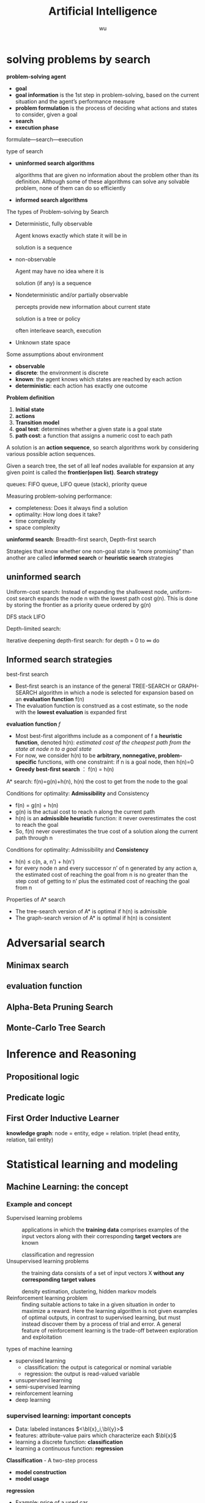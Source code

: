 
#+TITLE: Artificial Intelligence
#+EMAIL: gouziwu@gmail.com
#+AUTHOR: wu
#+EXPORT_FILE_NAME: ../latex/ArtificialIntelligence/ArtificialIntelligence.tex
#+LATEX_HEADER: \graphicspath{{../../images/ArtificialIntelligence/}}
#+LATEX_HEADER: \input{preamble.tex}
#+OPTIONS:
* COMMENT scope [85%]
  - [X] uninformed search and informed search
  - [X] adversarial search: minimax, evaluation functions, alpha-beta search,
    stochasitc search
  - [-] Basic concept for Statistical Learning and modeling
    - [X] Probability Theory
    - [ ] Model selection
    - [X] The curse of Dimensionality
    - [X] Decision Theory
    - [X] Information Theory
    - [X] Probability Distribution
  - [X] Supervised Learning
    - [X] Linear model for regression
    - [X] Linear basis function models
    - [X] Linear model for classification
    - [X] Adaboosting
  - [X] Unsupervised Learning
    - [X] K-means Clustering
    - [X] GMM & EM algorithm
    - [X] Principal Component Analysis
  - [X] Deep Learning
    - [X] Stochastic Gradient Descent
    - [X] Backpropagation
    - [X] Feedforward Neural Network
    - [X] Convolutional Neural Networks
    - [X] Deep learning in CV (localization)
    - [X] Recurrent Neural Network (LSTM, GRU)
  - [X] Reinforcement learning
    - [X] Reinforcement learning
    - [X] Markov Decision Process
    - [X] Value-based Optimization; Q-learning
* COMMENT Basic concepts for filling in blanks or single choice [100%]
  - [X] Uninformed search (blind search)
    - [X] Problem definition, initial state, actions, transition model, goal
      test, path cost, step cost, frontier (open list), loopy path, explored set
      (closed set), tree-search, graph-search, queue, completeness, optimality,
      time complexity, space complexity 
    - [X] Breadth-first search (BFS)
    - [X] Depth-first search (DFS)
    - [X] Uniform-cost search (UCS), Depth-limited search (DLS), iterative
      deepening search (IDS) 
  - [X] informed (heuristic) search
    - [X] Heuristic function h(n), evaluation function f(n), path cost g(n)
    - [X] Best-first search: use f(n) instead of g(n)
    - [X] Greedy best-first search: f(n) = h(n)
    - [X] A* search: f(n) = g(n) + h(n), it is identical to Uniform-Cott-Search
      except that A* uses g+h instead of g
    - [X] Conditions for A* optimality: Admissibility and Consistency
      
      *Noteeeeeeeeee*
  - [X] Adversarial search
    - [X] Minimax search: min node, max node, utility
    - [X] Alpha-Beta Pruning Search: alpha value, beta value, pruning
      
      *STARRRRRRRRRRRRRRRRR*
  - [X] Uninformed search vs. informed search
  - [X] common concepts
    - [X] train set, test set, validation set, S-fold cross-validation
    - [X] model selection, model comparison
    - [X] over-fitting, under-fitting, SSE error, RMS error, how to control over-fitting,
    - [X] penalty term, regularization, shrinkage methods, curse of dimensionality,
  - [X] probability theory
    - [X] marginal, joint distribution, conditional probability, PDF, CDF, expectation, variance,
      covariance and their properties
    - [X] i.i.d, MLE- Maximum Likelihood Estimation, MAPMaximum posterior, log
      likelihood, Gaussian distribution, Mahalanobis distance, 
    - [X] independent parameters, conjugate prior, kernel density estimator, KNN density
      estimator, KNN classifier,
  - [X] Information theory and decision theory
    - [X] entropy, cross entropy, relative entropy (Kullback-Leibler divergence, KL divergence),
      mutual information
    - [X] Naïve Bayes classifier, decision rule, reject option
  - [X] Supervised learning
    - [X] Regression: linear regression, linear basis function model, ridge regression,
      stochastic gradient descent, weight decay, sparse model, lasso,
      bias-variance tradeoff,  
    - [X] Classification: linear separable, decision regions, decision boundaries,
      decision surfaces, 1-of-K code (one hot code), Least-squares approach,
      Fisher’s linear discriminant, the perceptron algorithm of Rosenblatt, loss
      function, hinge loss, The Fisher’s criterion, Generalized Rayleigh
      quotient, Perceptron criterion, probabilistic generative model, logistic
      nsigmoid function, logit function, softmax function, probabilistic
      discriminative model, logistic regression
    - [X] Boosting: adaboost, committees, bagging, algorithm,
  - [X] Unsupervised learning
    - [X] Clustering: partitional clustering, hierarchical clustering, k-means,
      k-medoids, limitation, MoG, E-step, M-step
    - [X] Dimensionality Reduction: latent factors, correlation, Pearson
      correlation coefficient, correlation vs. independence, PCA, eigenface
  - [X] deep learning
    - [X] NN: activation function, neuron model, ReLU, TanH, Sigmoid,
      feed-forward NN, fully-connected layer, hidden layer, multilayer
      perceptron, gradient descent, SGD, SGD+ADAM, backpropagation, chain rule,
      computational graph, automatic differentiation, forward
      computation+backpropagation
    - [X] CNN: AlexNet, VGG, GoogLeNet, ResNet, ImageNet, convolutional layer,
      receptive field, convolutional kernel / convolutional filter, stride,
      padding, zero padding, activation / feature map, pooling layer, max
      pooling, average pooling / L2-norm pooling, downsampling, upsampling,
      batch normalization, FC layer, Fully convolutional networks, data
      augmentation, dropout, dropconnect, transfer learning, localization,
      object detection 
    - [X] RNN: encoder-decoder sequence-to-sequence architecture, LSTM, GRU,
      image captioning, sentiment classification, machine translation, video
      classification on frame level, visual question answering, truncated
      backpropagation through time
  - [X] reinforcement learning
    - [X] Policy, reward, cumulative reward, return, discount factor, value,
      Markov process, Markov reward process, MDP-Markov decision process,
      episodic, state transition probability matrix, value function,
      action-value/Q-value function, QLearning, policy improvement, policy
      evaluation, bellman equation, dynamic programming, Monte Carlo sampling,
      Temporal Difference 
      
* solving problems by search
  *problem-solving agent*
  * *goal*
  * *goal information* is the 1st step in problem-solving, based on the
    current situation and the agent’s performance measure
  * *problem formulation* is the process of deciding what actions and
    states to consider, given a goal 
  * *search*
  * *execution phase*


  formulate—search—execution


  type of search
  * *uninformed search algorithms*

    algorithms that are given no information about the problem other
    than its definition. Although some of these algorithms can solve
    any solvable problem, none of them can do so efficiently
  * *informed search algorithms*
    
    
  The types of Problem-solving by Search
  * Deterministic, fully observable

    Agent knows exactly which state it will be in

    solution is a sequence
  * non-observable

    Agent may have no idea where it is

    solution (if any) is a sequence
  * Nondeterministic and/or partially observable

    percepts provide new information about current state
    
    solution is a tree or policy

    often interleave search, execution
  * Unknown state space


  Some assumptions about environment
  * *observable*
  * *discrete*: the environment is discrete
  * *known*: the agent knows which states are reached by each action
  * *deterministic*: each action has exactly one outcome


  *Problem definition*
  1. *Initial state*
  2. *actions*
  3. *Transition model*
  4. *goal test*: determines whether a given state is a goal state
  5. *path cost*: a function that assigns a numeric cost to each path


  A solution is an *action sequence*, so search algorithms work
  by considering various possible action sequences.


  Given a search tree, the set of all leaf nodes available for expansion at any
  given point is called the *frontier(open list)*. *Search strategy*

  
  queues: FIFO queue, LIFO queue (stack), priority queue


  Measuring problem-solving performance: 
  * completeness: Does it always find a solution
  * optimality: How long does it take?
  * time complexity
  * space complexity


  *uninformd search*: Breadth-first search, Depth-first search


  Strategies that know whether one non-goal state is “more promising” than
  another are called *informed search* or *heuristic search* strategies

** uninformed search
  Uniform-cost search: Instead of expanding the shallowest node, uniform-cost
  search expands the node n with the lowest path cost g(n). This is done by
  storing the frontier as a priority queue ordered by g(n)


  DFS stack LIFO


  Depth-limited search: 


  Iterative deepening depth-first search: for depth = 0 to $\infty$ do

** Informed search strategies
   best-first search
   * Best-first search is an instance of the general TREE-SEARCH or GRAPH-SEARCH
     algorithm in which a node is selected for expansion based on an *evaluation
     function* f(n)
   * The evaluation function is construed as a cost estimate, so the node with
     the *lowest evaluation* is expanded first 


   *evaluation function* $f$
   * Most best-first algorithms include as a component of f a *heuristic
     function*, denoted h(n): /estimated cost of the cheapest path from the state 
     at node n to a goal state/ 
   * For now, we consider h(n) to be *arbitrary, nonnegative, problem-specific*
     functions, with one constraint: if n is a goal node, then h(n)=0
   * *Greedy best-first search* ： f(n) = h(n)


   A* search:
   f(n)=g(n)+h(n), h(n) the cost to get from the node to the goal


   Conditions for optimality: *Admissibility* and Consistency
   * f(n) = g(n) + h(n)
   * g(n) is the actual cost to reach n along the current path
   * h(n) is an *admissible heuristic* function: it never overestimates the cost
     to reach the goal 
   * So, f(n) never overestimates the true cost of a solution along the current
     path through n 


   Conditions for optimality: Admissibility and *Consistency*
   * h(n) ≤ c(n, a, n') + h(n')
   * for every node n and every successor n’ of n generated by any action a,
     the estimated cost of reaching the goal from n is no greater than the step
     cost of getting to n’ plus the estimated cost of reaching the goal from n
   

   Properties of A* search
   * The tree-search version of A* is optimal if h(n) is admissible
   * The graph-search version of A* is optimal if h(n) is consistent
* Adversarial search
  
** Minimax search
** evaluation function
** Alpha-Beta Pruning Search
   \includegraphics[width=0.9\textwidth]{ABP}
** Monte-Carlo Tree Search

* Inference and Reasoning
** Propositional logic
** Predicate logic
** First Order Inductive Learner
   *knowledge graph*: node = entity, edge = relation.
   triplet (head entity, relation, tail entity)
* Statistical learning and modeling
** Machine Learning: the concept
*** Example and concept
    + Supervised learning problems :: 
         applications in which the *training data* comprises examples of the input
         vectors along with their corresponding *target vectors* are known

         classification and regression
    + Unsupervised learning problems :: 
         the training data consists of a set of input vectors X *without any
         corresponding target values*
         
         density estimation, clustering, hidden markov models
    + Reinforcement learning problem :: 
         finding suitable actions to take in a given situation in order to
         maximize a reward. Here the learning algorithm is not given examples of
         optimal outputs, in contrast to supervised learning, but must instead
         discover them by a process of trial and error. A general feature of
         reinforcement learning is the trade-off between exploration and exploitation

  types of machine learning
  - supervised learning
    * classification: the output is categorical or nominal variable
    * regression: the output is read-valued variable
  - unsupervised learning
  - semi-supervised learning
  - reinforcement learning
  - deep learning
*** supervised learning: important concepts
    * Data: labeled instances $<\bl{x}_i,\bl{y}>$
    * features: attribute-value pairs which characterize each $\bl{x}$
    * learning a discrete function: *classification*
    * learning a continuous function: *regression*

    *Classification* - A two-step process
    * *model construction*
    * *model usage*

    *regression*
    * Example: price of a used car
      
      $\bl{x}$: car attributes. $\bl{y}=g(\bl{x}\mid\bl{\theta})$: price. $g$:
      model. $\theta$ parameter set.
** example: polynomial curve fitting
   cross validation


   SSE error(sum-of-square) $E(\bl{w})=\frac{1}{2}\displaystyle\sum_{n=1}^N
   \lb y(x_n,\bl{w})-t_n\rb^2$

   RMS(root-mean-square) error $E_{RMS}=\sqrt{2E(\bl{w}^*)/N}$

   high variance -> overfitting

   How to control over-fitting
   1. more train data
   2. regularization
   3. bayesian approach
   4. cross-validation
   

   curse of dimensionality
   * Extend polynomial curve fitting approach to deal with input spaces having
     several variables. If we have D input variables, then a general polynomial
     with coefficients up to order 3 would take the form:
     
     \begin{equation*}
     y(\bl{x},\bl{w})=w_0+\displaystyle\sum_{i=1}^Dw_ix_i+
     \displaystyle\sum_{i=1}^D \displaystyle\sum_{j=1}^Dw_{ij}x_ix_j+
     \displaystyle\sum_{i=1}^D \displaystyle\sum_{j=1}^D
     \displaystyle\sum_{k=1}^Dw_{ijk}x_ix_jx_k
     \end{equation*}
** probability theory review and notation
   rules of probability
   * *sum rule* $p(X)=\displaystyle\sum_Yp(X,Y)$
   * *product rule* $p(X,Y)=p(Y|X)p(X)$

   Bayes' Theorem: $p(Y|X)=\frac{p(X|Y)p(Y)}{p(X)}$. Using sum rule
   $p(X)=\displaystyle\sum_Yp(X|Y)p(Y)$

   probability densities. 
   \begin{align*}
   p(x\in(a,b))&=\int_a^bp(x)dx\\
   P(z)&=\int_{-\infty}^z p(x)dx\\
   \int_{-\infty}^\infty p(x)dx&=1\quad p(x)\le0
   \end{align*}
   $p(x)$ must satisfy two conditions
   \begin{align*}
   p(x)&\le 0\\
   \int_{-\infty}^\infty p(x)dx&=1
   \end{align*}


   *expectation* $\mathbb{E}[f]=
   \begin{cases}
   \displaystyle\sum_{x}p(x)f(x) & \text{discrete variables}\\
   \int p(x)f(x)dx & \text{continuous variables}
   \end{cases}$. In either cases,
   $\mathbb{E}[f]\approx\frac{1}{N}\displaystyle\sum_{n=1}^N f(x_n)$.
   *conditional expectation*: $\mathbb{E}_x[f| y]=\displaystyle\sum_xp(x| y)f(x)$.

   The *variance* of $f(x)$ is

   \begin{align*}
   var[f]&=\mathbb{E}[(f(x)-\mathbb{E}[f(x)])^2]\\
   &=\mathbb{E}[f(x)^2-2f(x)\mathbb{E}[f(x)]+\mathbb{E}[f(x)]^2]\\
   &=\mathbb{E}[f(x)^2]-\mathbb{E}[f(x)]^2
   \end{align*}


   The *covariance* is

   \begin{align*}
   cov[x,y]&=\mathbb{E}_{x,y}[(x-\mathbb{E}[x])(y-\mathbb{E}[y])]\\
   &=\mathbb{E}_{x,y}[xy]-\mathbb{E}[x]\mathbb{E}[y]
   \end{align*}


   \begin{equation*}
   \mathbb{V}[X]=\sigma^2_X=\E[(X-\E[X])^2]=\E[X^2]-\E[X]^2
   \end{equation*}
   \begin{equation*}
   \V[\displaystyle\sum_{i=1}^nX_i]=\displaystyle\sum_{i=1}^n\V[X_i]+
   \displaystyle\sum_{i\neq j}\text{Cov}[X_i,X_j]
   \end{equation*}

   \begin{align*}
   &\text{Cov}[X,X]=\V[X]\\
   &\text{Cov}[aX,bY]=ab\text{Cov}[X,Y]\\
   &\text{Cov}[X+a,Y+b]=\text{Cov}[X,Y]
   \end{align*}
   /the variance of the sum of two independent random variables is the sum of/
   /variance/. Given
   #+ATTR_LATEX: :align c|c
   | X       | probability |
   |---------+-------------|
   | $x_1$   | $p_1$       |
   | $\dots$ | $\dots$     |
   | $x_n$   | $p_n$       |

   #+attr_latex: :align c|c
   | Y       | probability |
   |---------+-------------|
   | /       |             |
   | $y_1$   | $q_1$       |
   | $\dots$ | $\dots$     |
   | $y_m$   | $q_m$       |
   \begin{align*}
   var(X+Y)=var(X)+var(Y)
   \end{align*}

   In case of two vectors of random variables $\bl{x}$ and $\bl{y}$, the
   covariance is a matrix
   \begin{align*}
   cov[\bl{x},\bl{y}]&=\mathbb{E}_{\bl{x},\bl{y}}[(\bl{x}-\mathbb{E}[\bl{x}])(\bl{y}^T
   -\mathbb{E}[\bl{y}^T])]\\
   &=\mathbb{E}_{\bl{x},\bl{y}}[\bl{xy}^T]-\mathbb{E}[\bl{x}]\mathbb{E}[\bl{y}^T]
   \end{align*}

   *Bayesian probabilities*: $P(A|B)=\frac{P(B|A)P(A)}{P(B)}$,
   $p(\mathcal{D})=\int p(\mathcal{D}|\bl{w})p(\bl{w})\text{d}\bl{w}$
   . For a data set 
   $\mathcal{D}=\{t_1,\dots,t_n\}$ and assumption $w$,
   $p(w|\mathcal{D})=\frac{p(\mathcal{D}|w)p(w)}{p(\mathcal{D})}$. $p(w)$ is
   *prior probability*, $p(\mathcal{D}|w)$ is *likelihood* (the probability
   $\mathcal{D}$ happens). Hence 
   \begin{equation*}
   \text{posterior}\propto\text{likelihood}\times\text{prior}
   \end{equation*}

   *Gaussian distribution*.
   \begin{equation*}
   \mathcal{N}(x|\mu,\sigma^2)=\frac{1}{(2\pi\sigma^2)^{1/2}}\exp\left\{
   -\frac{1}{2\sigma^2}(x-\mu)^2\right\}
   \end{equation*}
   $\mu$ is called *mean*, $\sigma^2$ is called *variance*, $\sigma$ *standard
   deviation*, $\beta=1/\sigma^2$ *precision*
   \begin{align*}
   \mathbb{E}[x]&=\int_{-\infty}^\infty\mathcal{N}(x|\mu,\sigma^2)xdx=\mu\\
   \mathbb{E}[x^2]&=\int_{-\infty}^\infty\mathcal{N}(x|\mu,\sigma^2)x^2dx=\mu^2
   +\sigma^2\\
   var[x]&=\mathbb{E}[x^2]-\mathbb{E}[x]^2=\sigma^2\\
   \end{align*}
   For $D$-dimensional vector $\bl{x}$ of continuous variables
   \begin{equation*}
   \mathcal{N}(\bl{x}|\bl{\mu},\bl{\Sigma})=\frac{1}{(2\pi)^{D/2}}\frac{1}
   {\abs{\bl{\Sigma}}^{1/2}}\exp\left\{-\frac{1}{2}(\bl{x}-\bl{\mu})^T
   \bl{\Sigma^{-1}}(\bl{x}-\bl{\mu})\right\}
   \end{equation*}

   To determine values for the unknown parameters given $\mu$ and $\sigma^2$ by
   maximizing the likelihood function. Use log.
   \begin{align*}
   P(\bl{X}|\mu,\sigma^2)&=\displaystyle\prod_{n=1}^N\mathcal{N}(x_n|\mu,\sigma^2)\\
   \Rightarrow \ln P(\bl{X}|\mu,\sigma^2)&=-\frac{1}{2\sigma^2}
   \displaystyle\sum_{n=1}^N(x_n-\mu)^2-\frac{N}{2}\ln\sigma^2-\frac{N}{2}\ln(2\pi)\\
   \end{align*}
   Hence $\mu_{ML}=\frac{1}{N}\displaystyle\sum_{n=1}^Nx_n$,
   $\sigma^2_{ML}=\frac{1}{N}\displaystyle\sum_{n=1}^N(x_n-\mu_{ML})^2$ by
   partial derivative.
   $\E[\sigma_{ML}^2]=(\frac{N-1}{N})\sigma^2$

 Maximum likelihood estimator for mean is unbiased, that
   is, $\mathbb{E}(\mu_{ML})=\mu$. Maximum likelihood estimator for variance is
   biased. $\mathbb{E}(\sigma_{ML}^2)=\mathbb{E}(x^2)-\mathbb{E}(\mu_{ML}^2)=
   \frac{N-1}{N}\sigma_x^2$



** information theory
   *entropy*: measuring uncertainty of a random variable $X$.
   $H(X)=H(p)=-\displaystyle\sum_{x\in\Omega}p(x)\log p(x)$ where $\Omega$ is
   all possible values and define $0\log0=0,\log=\log_2$

   $H(X)=\displaystyle\sum_{x\in\Omega}p(x)\log_2\frac{1}{p(x)}=
   E(\log_2\frac{1}{p(x)})$. And "information of $x$"​="#bits to code $x$"​=$-\log
   p(x)$
   
   *Kullback-Leibler divergence*: comparing two distributions
   $D_{KL}(p||q)=H(p,q)-H(p)=-\int p(\bl{x})\ln\lb
   \frac{q(\bl{x})}{p(\bl{x})}\rb d\bl{x}$

   [[https://www.youtube.com/watch?v=ErfnhcEV1O8]]


   *mutual information*
   $I[\bl{x},\bl{y}]=\text{KL}(p(\bl{x},\bl{y})||p(\bl{x})p(\bl{y}))=H(\bl{y})-H[\bl{y}|\bl{x}]$
** The gaussian distribution
   \begin{align*}
   \Delta^2&=(x-\mu)^T\Sigma^{-1}(x-\mu)\\
   &=(x-\mu)^TU\Lambda^{-1}U^T(x-\mu)\\
   &=(U^T(x-\mu))^T\Lambda^{-1}(U^T(x-\mu))=y^T\Lambda^{-1}y
   \end{align*}

   
   $\Sigma u_i=\lambda_i u_i$ where $i=i,\dots,D$.
   \begin{equation*}
   \Sigma U=\Sigma(u_1,\dots,u_D)=(u_1,\dots,u_D)
   \begin{pmatrix}
   \lambda_1 & \dots & 0\\
   \vdots & \ddots & \vdots\\
   0&\dots &\lambda_D
   \end{pmatrix}=U\Lambda
   \end{equation*}

   $\forall i,j\in\lb 1,\dots,D\rb$,
   \begin{equation*}
   u_i^Tu_j=I_{ij}=
   \begin{cases}
   1&\text{if } i=j\\
   0%\text{otherwise}
   \end{cases}
   \end{equation*}

   \begin{equation*}
   U^TU=I
   \end{equation*}
   So $U$ is orthogonal, $\Sigma UU^T=U\Lambda
   U^T=\displaystyle\sum_{i=1}^D\lambda_i u_iu_i^T$, and $\Sigma^T=U\Lambda^{-1}U^T$

   \begin{equation*}
   \Delta^2=\bl{y}^T\Lambda^{-1}\bl{y}\xrightarrow{y_i=\bl{u}_i^T(\bl{x}-\bl{\mu})}
   \displaystyle\sum_{i=1}^D\frac{y_i^2}{\lambda_i}
   \end{equation*}


   GIven a square matrix $A\in\R^{n\times n},x\in\R^n$, $x^TAx$ is called a
   *quadratic form*
   \begin{equation*}
   x^TAx=\displaystyle\sum_{i=1}^nx_i(Ax)_i=\displaystyle\sum_{i=1}^n x_i
   (\displaystyle\sum_{j=1}^nA_{ij}x_j)=\displaystyle\sum_{i=1}^n
   \displaystyle\sum_{j=1}^nA_{ij}x_ix_j
   \end{equation*}
   
   \begin{equation*}
   x^TAx=(x^TAx)^T=x^T(1/2A+1/2A^T)x
   \end{equation*}

   Let $A=\Sigma^{-1}$, if A is not symmetric, let $A^*=(A+A^T)/2$, then it's
   symmetric

   \begin{equation*}
   \text{cov}[\bl{x}]=\E[\bl{xx}^T]-(\E[\bl{x}])^2=\bl{\mu\mu}^T-\bl{\Sigma}-\bl{\mu}^2=\bl{\Sigma}
   \end{equation*}


      \begin{align*}
   &p(\bX|\bmu,\bSigma)=\displaystyle\prod_{n=1}^N\caln(\bx_n|\bmu,\bSigma)\\
   &\ln p(\bl{X}|\bl{\mu}, \bl{\Sigma})=-\frac{ND}{2}\ln(2\pi)-\frac{N}{2}\ln\abs{\bSigma}
   -\frac{1}{2}\displaystyle\sum_{n=1}^N(\bx_n-\bmu)^T\bSigma^{-1}(\bx_n-\bmu)\\
   &\frac{\partial}{\partial\bSigma}\ln p(\bX|\bmu,\bSigma)=
   -\frac{N}{2}\frac{\partial}{\partial\bSigma}\lb\abs{\bSigma}-\frac{\partial}{2\partial\bSigma}
   \displaystyle\sum_{n=1}^N(\bx_n-\bmu)^T\bSigma^{-1}(\bx_n-\bmu)\rb\\
   &\text{Since } \frac{\partial\ba^T\bX^{-1}\bb}{\partial\bX}=-\bX^{-1}\ba\bb^T\bX^{-1},\quad
   \frac{\partial}{\partial \bA}\ln\abs{\bA}=(\bA^{-1})^T\\
   &-\frac{N}{2}\bSigma^{-1}+\frac{N}{2}\bSigma^{-1}\bS\bSigma^{-1}=0,\quad
   \bS=\frac{1}{N}\displaystyle\sum_{n=1}^N(\bx_n-\bmu)(\bx_n-\bmu)^T\\
   &\bSigma=\bS=\bSigma_{ML}
   \end{align*}


   \begin{align*}
   \E[\bSigma_{ML}]&=\frac{1}{N}\displaystyle\sum_{n=1}^N\E[\lb(\bx_n-\frac{1}{N}
   \displaystyle\sum_{m=1}^N\bx_m)(\bx_n^T-\frac{1}{N}\displaystyle\sum_{l=1}^N\bx_l^T)]\rb\\
   &=\frac{1}{N}\displaystyle\sum_{n=1}^N\E[\bx_n\bx_n^T-\frac{2}{N}\bx_n
   \displaystyle\sum_{m=1}^N\bx_m^T+\frac{1}{N^2}
   \displaystyle\sum_{m=1}^N \displaystyle\sum_{l=1}^N\bx_m\bx_l^T]\\
   &=\bmu\bmu^T+\bSigma-2(\bmu\bmu^T+\frac{1}{N}\bSigma)+\bmu\bmu^T+\frac{1}{N}\bSigma\\
   &=(\frac{N-1}{N})\bSigma
   \end{align*}
** Nonparametric methods
   How to estimate unknown probability densituy $p(x)$:
   * Assume we have collected a data set comprising N observations drawn from
     p(x). Consider some small region R containing x, the probability mass
     associated with this region is given by
     \begin{equation*}
     P=\int_\mathcal{R}p(\bx)d\bx\quad\Rightarrow\quad p(\bx)=\frac{K}{NV}
     \end{equation*}
   * V is the volumn of R
   * K is the total number of points that lie inside R

     
   1. *Kernel density estimator*

      Fix V, determine K from the data
   2. *KNN density estimator*

      Fix K, determine the value of V from the data
*** Kernel density estimators
    Parzen window
    \begin{equation*}
    k(\bu)=
    \begin{cases}
    1&\abs{u_i}\le 1/2,i=1,\dots,D\\
    0&\text{otherwise}
    \end{cases}
    \end{equation*}
    * The total number of data points lying inside this cube:
      \begin{equation*}
      K=\displaystyle\sum_{n=1}^N k(\frac{\bx-\bx_n}{h})
      \end{equation*}
    * The estimated density at x:
      \begin{equation*}
      p(\bx)=\frac{1}{N}\displaystyle\sum_{n=1}^N\frac{1}{h^D}k(\bx-\bx_n){h}
      \end{equation*}
*** Nearest-neighbour methods
    Fix K, determine the value of V from the data

    
    KNN classifier
    \begin{align*}
    &p(\bx|\calc_k)=\frac{K_k}{N_kV}\\
    &p(\calc_k)=\frac{N_k}{N}\\
    &p(\calc_k|\bx)=\frac{p(\bx|\calc_k)p(\calc_k)}{p(\bx)}=\frac{K_k}{K}\\
    &p(\bx)=\frac{K}{NV}
    \end{align*}


    * *training phase*

      storing the d-Dim feature vectors and class labels of the training samples
    * *testing phase*

       An object is classified by a majority vote of its neighbors, with the
      object being assigned to the class most common among its k nearest
      neighbors (k = 1,3,5,…)
** Linear model for classification
   *Regression*: given a training data set comprising $N$ observations
   $\lb\bx_n\rb$, where $n=1,\dots,N$ together with corresponding target values
   $\lb t_n\rb$, the goal is to predict the value of $t$ for a new value of
   $\bx$

   *linear regression*: $y(\bl{x},\bl{w})=w_0+w_1x_1+\dots+w_Dx_D=\bl{w}^T\bl{x}$
   where $\bx=(x_1,\dots,x_D)^T$
    

   *linear basis function model*: Linear combinations of fixed nonlinear functions
   of the input variables 
   \begin{equation*}
   y(\bl{x},\bl{w})=w_0+\displaystyle\sum_{j=1}^{M-1}w_j\phi_j(\bl{x})
   =\bl{w}^T\bl{\phi(\bl{x})} 
   \end{equation*}
   where $\phi_0(\bx)=1$, $\bphi=(\phi_0,\dots,\phi_{M-1})^T$, 
   $\bw=(w_0,\dots,w_{M-1})$


   1. polynomial basis function $\phi_j(x)=x^j$
   2. Gaussian basis function: $\phi_j(x)=\exp\lb-\frac{(x-\mu_j)^2}{2s^2}\rb$
   3. sigmoid basis function: $\phi_j(x)=\sigma(\frac{x-\mu_j}{s})$,
      $\sigma(a)=\frac{1}{1+\exp(-a)}$
*** Maximum likelihood and least squares
    Assume target variable $t$ is given by a deterministic function
    $y(\bl{x},\bl{w})$ with additive Gaussian noice so that
    $t=y(\bl{x},\bl{w})+\epsilon$ where $\epsilon$ is a zero mean Gaussian
    random variable with precision $\beta$, hence we can write
    \begin{equation*}
    p(t|\bl{x},\bl{w},\beta)=\mathcal{N}(t|y(\bl{x},\bl{w}),\beta^{-1})
    \end{equation*}
    and $\mathbb{E}(t|\bl{x})=\int tp(t|\bl{x})dt=y(\bl{x},\bl{w})$


    For data set $\bl{X}=\{\bl{x}_1,\dots,\bl{x}_n\},\bl{t}=(t_1,\dots,t_n)^T$,
    $p(\bl{t}|\bl{X},\bl{w},\beta)=\displaystyle\prod_{n=1}^N\mathcal{N}(t_n|
    \bl{w}^T\bl{\phi}(\bl{x}_n),\beta^{-1})$

    $\ln p(\bl{t}|\bl{w},\beta)=\displaystyle\sum_{n=1}^N\ln\mathcal{N}(t_n|
    \bl{w}^T\bl{\phi}(\bl{x}_n),\beta^{-1})=\frac{N}{2}\ln\beta-\frac{N}{2}\ln(2\pi)-
    \beta \boxed{E_D(\bl{w})}$

    $E_D(\bl{w})=\frac{1}{2}\displaystyle\sum_{n=1}^N
    \left\{t_n-\bl{w}^T\bl{\phi}(\bl{x}_n)\right\}^2=
    \frac{1}{2}\norm{\bt -\Phi\bl{w}}$ is sum-of-squares error function

    solve $\bl{w}$ by maximum likelihood.
    \begin{equation*}
    \nabla\ln p(\bl{t}|\bl{w},\beta)=\displaystyle\sum_{n=1}^N
    \left\{t_n-\bl{w}^T\bl{\phi}(\bl{x}_n)\right\}\phi(\bl{x}_n)^T
    \end{equation*}
    \begin{equation*}
    0=\displaystyle\sum_{n=1}^N t_n\bl{\phi}(\bl{x}_n)^T-\bl{w}^T
    (\displaystyle\sum_{n=1}^N\bl{\phi}(\bl{x}_n)\bl{\phi}(\bl{x}_n)^T)
    \end{equation*}
    Hence we get
    \begin{equation*}
    \bl{w}_{ML}=(\bl{\Phi}^T\bl{\Phi})^{-1}\bl{\Phi}^T\bl{t}
    \end{equation*}
    $\Phi$ is *design matrix*.
    #+ATTR_LATEX: :mode math :environment pmatrix :math-prefix \Phi=
    | \phi_0(\bl{x}_1) | \phi_1(\bl{x}_1) | \dots  | \phi_{M-1}(\bl{x}_1) |
    | \phi_0(\bl{x}_2) | \phi_1(\bl{x}_2) | \dots  | \phi_{M-1}(\bl{x}_2) |
    | \vdots           | \vdots           | \ddots | \vdots               |
    | \phi_0(\bl{x}_N) | \phi_1(\bl{x}_N) | \dots  | \phi_{M-1}(\bl{x}_N) |
    For bias parameter $w_0$.
    $E_D(\bl{w})=\frac{1}{2}\displaystyle\sum_{n=1}^N 
    \{t_n-w_0-\displaystyle\sum_{j=1}^{M-1}w_j\phi_j(\bl{x}_n)\}^2$. Hence
    $w_0=\bar{t}-\displaystyle\sum_{j=1}^{M-1}w_j\bar{\phi_j}$,
    $\bar{t}=\frac{1}{N}\displaystyle\sum_{n=1}^Nt_n$,
    $\bar{\phi_j}=\frac{1}{N}\displaystyle\sum_{n=1}^N\phi_j(\bl{x}_n)$.

    Solving the noise precision parameter $\beta$ by ML
    $\frac{N}{2\beta}=E_D(\bl{w})$. $\frac{1}{\beta_{ML}}=
    \frac{1}{N}\displaystyle\sum_{n=1}^N\left\{t_n-\bl{w}^T_{ML}
    \bl{\phi}(\bl{x}_n)\right\}^2$
*** sequential learning
    *Gradient descent*: Gradient descent is based on the observation that if the
    multivariable function $J(\bw)$ is defined and differentiable in a neighborhood of a
    point $\bw_0$, then $J(\bw)$ decreases *fastest* if one goes from $\bw_0$ in the direction of
    the negative gradient of J(.) at $\bw_0-J'(\bw_0)$
    \begin{center}
    \includegraphics[width=0.8\textwidth]{GradientDescent}
    \end{center}
    

    batch gradient descent
    \begin{align*}
    &\bw^{(\tau+1)}=\bw^{(\tau)}-\eta\nabla E_D(\bw)\\
    &E_D(\bw)=\frac{1}{2}\displaystyle\sum_{n=1}^N\lb t_n-\bw^T\bphi(\bx_n)\rb^2
    =\frac{1}{2}\norm{\bt-\bPhi\bw}^2\\
    &\bw^{(\tau+1)}=\bw^{(\tau)}+\eta\bPhi^T(\bt-\bPhi\bw^{(\tau)})
    \end{align*}
    if $\bw^{(\tau+1)}=\bw^{(\tau)}$, then
    $\bw^{(\tau)}=(\bPhi^T\bPhi)^{-1}\bPhi^T\bt$

    
    stochastic gradient descent
    \begin{equation*}
    \bw^{(\tau+1)}=\bw^{(\tau)}-\eta\nabla E_n
    \end{equation*}
*** Regularized least squares
    Error function with regularization term
    \begin{equation*}
    E_D(\bw)+\lambda E_W(\bw)=\frac{1}{2}\norm{\bt-\bPhi\bw}+
    \frac{\lambda}{2}\bw^T\bw
    \end{equation*}

    \begin{equation*}
    \bw=(\lambda \bI+\bPhi^T\bPhi)^{-1}\bPhi^T\bt
    \end{equation*}
*** multiple outputs
    $\by(\bx,\bw)=\bW^T\bphi(\bx)$, $\bW=(\bw_1,\dots,\bw_K)_{M\times K}$

    $\bW_{ML}=(\bPhi^T\bPhi)^{-1}\bPhi^T\bT$
** model selection
   *cross-validation*
   \includegraphics[width=100mm]{CrossValidation}

   split training data into *training set* and *validation set*. Train different
   models on training set and choose model with minimum error on validation set.
** decision theory
   Suppose we have an input vector $\bl{x}$ together with a corresponding vector
   $\bl{t}$ of target variables and our goal is to predict $\bl{t}$ given new
   value for $\bl{x}$. The joint probability distribution $p(\bl{x},\bl{t})$
   provides a complete summary of the uncertainty with these variables


   misclassification rate
   \begin{align*}
   p(\text{mistake})&=p(\bx\in\calr_1,\calc_2)+p(\bx\in\calr_2,\calc_1)\\
   &=\int_{\calr_1}p(\bx,\calc_2)d\bx+\int_{\calc_2}p(\bx,\calc_1)d\bx
   \end{align*}

   msupose loss matrix $L$
   
   average loss $\E[L]=\displaystyle\sum_k \displaystyle\sum_j
   \int_{\calr_j}L_{kj}p(\bx,\calc_k)d\bx$

   \begin{center}
   \includegraphics[width=.9\textwidth]{DecisionTheory}
   \end{center}
* Statistical learning and modeling - Supervised learning
** Basic concepts
   + *Linearly separable*
     * decision regions:
       
       input space is divided into several regions
     * decision boundaries:
       - under linear models, it's a linear function
       - (D-1)-dimensional hyper-plane within the D-dimensional input space
   + *representation of class labels*
     * Two classes K = 2
     * K classes
       - 1-of-K coding scheme $\bl{t}=(0,0,1,0,0)^T$
     * Predict discrete class labels
       - linear model prediction $y(\bl{x})=\bl{w}^T\bl{x}+w_0$
         
         w: weight vector, w_0 bias/threshold

       - nonlinear function $f(.):R\to(0,1)$
       - generalized linear models

         $y(\bl{x})=f(\bl{w}^T\bl{x}+w_0)$

         f:activation function
       - dicision surface
         
         $y(\bl{x})=\text{constant}\to \bl{w}^T\bl{x}+w_0=\text{constant}$
   + *Three classification approaches*
     * discriminant function
       - least squares approach
       - fisher's linear discriminant
       - the perceptron algorithm of rosenblatt
     * use discriminant functions directly and don't compute probabilities

       Given discriminant functions $f_1(\bl{x}),\dots,f_K(\bl{x})$. Classify
       $\bl{x}$ as class $\mathcal{C}_k$ iff $f_k(\bl{x})>f_j(\bl{x}),\forall
       j\neq k$

       * *least-squares approach*: making the model predictions as close as
         possible to a set of target values
       * *fisher's linear discriminant*: maximum class separation in the ouput
         space
       * *the perceptron algorithm of rosenblatt*
     * generative approach
       - model the class-conditional densities and the class priors
       - compute posterior probabilities through Bayes's theorem

         $\underbrace{p(\mathcal{C}_k|\bl{x})}_\text{posterior for class}=
         \frac{\overbrace{p(\bl{x}|\mathcal{C}_k)}^\text{class conditional density}
         \overbrace{p(\mathcal{C}_k)}^\text{class prior}}{p(\bl{x})}=
         \frac{p(\bl{x}|\mathcal{C}_k)p(\mathcal{C}_k)}{\sum_{j}p(\bl{x}|\mathcal{C}_j)
         p(\mathcal{C}_j)}$
** discriminant functions
   linear classification $\by=y(\bx)=W^T\bx+\bw_0$
   
   Hinge loss($c$ is the true label)
   \begin{equation*}
   L_i=\displaystyle\sum_{j\in\lb 1,\dots,C\rb,j\neq c}
   \max(0,y_i^j-y_i^c+\epsilon)
   \end{equation*}

   loss function with regularization
   $L=\frac{1}{N}\displaystyle\sum_{i=1,\dots,N}L_i+\alpha\varnothing(W)$

   dimensionality reduction
   1. PCA - principal component analysis
   2. SVD - singular value decomposition
*** Two classes
    + Linear discriminant function $y(\bl{x})=\bl{w}^T\bl{x}+w_0$
      - Dicision surface $\Omega:y(\bl{x})=0$
      - the normal distant from the origin to the dicision surface
        $\frac{\bl{w}^T\bl{x}}{\norm{\bl{w}}}=-\frac{w_0}{\norm{\bl{w}}}$
      - if $x_A,x_B$ lie on the decision surface $y(\bl{x}_A)=y(\bl{x}_B)=0$,
        then $\bl{w}^T(\bl{x}_A-\bl{x}_B)=0$. hence w is orthogonal to every
        vector lying within Ω. $\frac{\bl{w}}{\norm{\bl{w}}}$ is the normal
        vector of Ω

      - $\bl{x}=\bl{x}_\perp+r\frac{\bl{w}}{\norm{\bl{w}}}$ hence
        $r=\frac{y(\bl{x})}{\norm{\bl{w}}}$. $y(\bl{x}_\perp)=0\to
        \bl{w}^T\bl{x}=-w_0+r\frac{\bl{w}^T\bl{w}}{\norm{\bl{w}}}$ 
      - $\tilde{\bl{w}}=(w_0,\bl{w}), \tilde{\bl{x}}=(x_0,\bl{x}),
        y(\bl{x})=\tilde{\bl{w}}^T\tilde{\bl{x}}$
*** K-class
    + One-versus-the-rest classifier
      K - 1 classifiers each of which solves a two-class problem
    + One-versus-one classifier
      K(K-1)/2 binary discriminant functions
    + K-class discriminant classifier


    \begin{center}
    \includegraphics[width=.8\textwidth]{MultipleClasses}
    \end{center}
    + single K-class discriminant comprising K linear functions
      $y_k(\bl{x})=\bl{w}_k^T\bl{x}+w_{k_0}$
      - assigning a point x to class $\mathcal{C}_k$ if
        $y_k(\bl{x}>y_j(\bl{x}))$ for all $j\neq k$
      - dicision boundary between class $\mathcal{C}_k, \mathcal{C}_j$ is given
        $y_k(\bl{x})=y_j(\bl{x})\to
        (\bl{w}_k-\bl{w}_j)^T\bl{x}+(w_{k_0}-w_{j_0})=0$
      - $\mathcal{R}_k$ is singly connected convex
      - $\hat{\bl{x}}=\lambda\bl{x}_A+(1-\lambda)\bl{x}_B$ where $0\le\lambda\le
        1$, $y_k(\hat{\bl{x}})=\lambda y_k(\bl{x}_A)+(1-\lambda)y_k(\bl{x}_B)$
        and hence $\hat{x}$ also lies inside $\mathcal{R}_k$
*** Learning the parameters of linear discriminant functions
**** Least-squares approach
     + Problem
       - Each class $\mathcal{C}_k$ is described by its own linear model 
         $y_k(\bl{x})=\bl{w}_k^T\bl{x}+w_{k0}$
       - group together: $y(\bl{x})=\widetilde{\bl{W}}^T\tilde{\bl{x}}$,
         $\tilde{\bl{w}}_k=(w_{k0},\bl{w}_k^T)^T$, $\tilde{\bl{x}}=(1,\bl{x}^T)^T$
     + Learning $\widetilde{\bW}$ with training set $\lb \bx_n,\bt_n\rb$
       - minimizing SSE function sum-of-squares
         $SSE=\displaystyle\sum_{i=1}^n(y_i-f(x_i))^2$
         
         $E_D(\widetilde{\bl{W}})=1/2\text{Tr}\{(\bl{\widetilde{X}\widetilde{W}-T})^T 
         (\bl{\widetilde{X}\widetilde{W}-T})\}$

         $\bl{\widetilde{W}}=(\bl{\widetilde{X}}^T\bl{\widetilde{X}})^{-1}\bl{\widetilde{X}}^T\bl{T}$
**** fisher's linear discriminant

     \includegraphics[width=100mm]{Fisher}

     from the view of dimensionality reduction
     $y\ge -w_0$ as class $\mathcal{C}_1$

     $m_1=\frac{1}{N_1}\displaystyle\sum_{n\in\mathcal{C}_1}\bx_n, 
     m_2=\frac{1}{N_2}\displaystyle\sum_{n\in\mathcal{C}_2}\bx_n
     \xrightarrow{y=\bl{w}^T\bl{x}} m_2-m_1=\bl{w}^T(\bl{m}_2-\bl{m}_1)$

     *Fisher's criterion*: maximize the separation between the projected class
     means as well as the inverse of the total within-class variance.
     
     within-class variance $s_k^2=\displaystyle\sum_{n\in\calc_k}(y_n-m_k)^2$,
     $y=\bw^T\bx,m_k=\bw^T\bm_k$


     generalized rayleigh quotient
     \begin{equation*}
     J(\bw)=\frac{(m_2-m_1)^2}{s_1^2+s_2^2}=\frac{\bw^T\bS_B\bw}{\bw^T\bS_W\bw}
     \end{equation*}

     between-class covariance matrix $\bS_B=(\bm_2-\bm_1)(\bm_2-\bm_1)^T$

     within-class covariance matrix $\bS_W=\displaystyle\sum_{n\in\calc_1}
     (\bx_n-\bm_1)(\bx_n-\bm_1)^T+
     \displaystyle\sum_{n\in\calc_2}(\bx_n-\bm_2)(\bx_n-\bm_2)^T$


     *Fisher's linear discriminant*:
     $\nabla J(\bw)=0\Rightarrow(\bw^T\bS_B\bw)\bS_W\bw=(\bw^T\bS_w\bw)\bS_B\bw$

     hence
     \begin{equation*}
     \bw\;\propto\;\bS_W^{-1}(\bm_2-\bm_1)
     \end{equation*}
**** the perceptron algorithm of rosenblatt
     
     construct a generalized linear model
     \begin{equation*}
     y(\bx)=f(\bw^T\bphi(\bx))\quad f(a)=
     \begin{cases}
     +1&a\ge 0\\
     -1&a<0
     \end{cases}
     \end{equation*}


     $\bphi_n=\bphi(\bx_n)$
     
     perceptron criterion(minimize):
     $E_P(\bw)=-\displaystyle\sum_{n\in\calm}\bw^T\bphi_n t_n$, $t\in\lb
     +1,-1\rb$


     \begin{equation*}
     \bw^{(\tau+1)}=\bw^{(\tau)}-\eta\nabla E_P(\bw)=\bw^{(\tau)}+\eta\bphi_nt_n
     \end{equation*}


     Perceptron convergence theorem: If there exists an exact solution (in other
     words, if the training data set is linearly separable), then the perceptron
     learning algorithm is guaranteed to find an exact solution in a finite
     number of steps 
** probalibilistic generative models
   Determine the class conditional densities and class-specifix priors, and then
   use Bayes' rule to obtain the posterior probabilites

   A probabilistic view of classification from simple assumptions about the
   distribution of the data

   \begin{align*}
   p(\mathcal{C}_1|\bl{x})&=\frac{p(\bl{x}|\mathcal{C}_1)p(\mathcal{C}_1)}
   {p(\bl{x}|\mathcal{C}_1)p(\mathcal{C}_1)+p(\bl{x}|\mathcal{C}_2)p(\mathcal{C}_2)}\\
   &=\frac{1}{1+\exp(-a)}=\sigma(a)
   \end{align*}
   where 
   \begin{equation*}
   a=\ln\frac{p(\bl{x}|\mathcal{C}_1)p(\mathcal{C}_1)}
   {p(\bl{x}|\mathcal{C}_2)p(\mathcal{C}_2)}
   \end{equation*}
   and $\sigma(a)$ is the *logistic sigmoid* function defined by
   \begin{equation*}
   \sigma(a)=\frac{1}{1+\exp(-a)}
   \end{equation*}
   and $\sigma(-a)=1-\sigma(a)$, its inverse is *logit* function
   \begin{equation*}
   a=\ln(\frac{\sigma}{1-\sigma})
   \end{equation*}

   For case of $K > 2$ classes, we have the following *multi-class generalization*
   \begin{equation*}
   p(\mathcal{C}_k|\bl{x})=\frac{p(\bl{x}|\mathcal{C}_k)p(\mathcal{C}_k)}
   {\sum_jp(\bl{x}|\mathcal{C}_j)p(\mathcal{C}_j)}=\frac{\exp(a_k)}{\sum_j\exp(a_j)},
   a_k=\ln\left[p(\bl{x}|\mathcal{C}_k)p(\mathcal{C}_k)\right]
   \end{equation*}
   The *normalized exponential* is known as the *softmax function* as it represents
   a /smoothed version of the max function/
   \begin{equation*}
   \text{if } a_k\ll a_j,\forall j\neq k,\text{then } p(\mathcal{C}_k|\bl{x})\approx 1,
   p(\mathcal{C}_j|\bl{x})\approx 0
   \end{equation*}

   For *continuous inputs*, assume
   \begin{equation*}
   p(\bl{x}|\mathcal{C}_k)=\frac{1}{(2\pi)^{D/2}}\frac{1}
   {\abs{\bl{\Sigma}}^{1/2}}\exp\left\{-\frac{1}{2}(\bl{x}-\bl{\mu}_k)^T
   \bl{\Sigma^{-1}}(\bl{x}-\bl{\mu}_k)\right\}
   \end{equation*}
   1. 2 classes
      \begin{align*}
      p(\mathcal{C}_1|\bl{x})&=\sigma(\bl{w}^T\bl{x}+w_0)\\
      \bl{w}&=\bl{\Sigma}^{-1}(\bl{\mu}_1-\bl{\mu}_2)\\
      w_0&=-\frac{1}{2}\bl{\mu}_1^T\bl{\Sigma}^{-1}\bl{\mu}_1+
      \frac{1}{2}\bl{\mu}_2^T\bl{\Sigma}^{-1}\bl{\mu}_2+\ln\frac{p(\mathcal{C}_1)}
      {p(\mathcal{C}_2)}\\
      \end{align*}
   2. K classes
      \begin{align*}
      a_k(\bl{x})&=\bl{w}_k^T\bl{x}+w_{k0}\\
      \bl{w}_k&=\bl{\Sigma}^{-1}\bl{\mu}_k\\
      w_{k0}&=-\frac{1}{2}\bl{\mu}_k^T\bl{\Sigma}^{-1}\bl{\mu}_k+\ln p(\mathcal{C}_k)
      \end{align*}


   Maximum likelihood solution for two classes. Assume 
   $p(\bx_n|\calc_n)=\caln(\bx_n|\bmu_k,\bSigma)$ and $p(\calc_1)=\pi,
   p(\calc_2)=1-\pi$. We have $\lb x_n,t_n\rb$ where $t_n=1$ denotes class
   $\calc_1$

   \begin{equation*}
   p(\bt|\pi,\bmu_1,\bmu_2,\bSigma)=\displaystyle\prod_{n=1}^N
   [\pi\caln(\bx_n|\bmu_1,\bSigma)]^{t_n}[(1-\pi)\caln(\bx_n|\bmu_2,\bSigma)]^{1-t_n}
   \end{equation*}

   \begin{equation*}
    \ln p(\bt|\pi,\bmu_1,\bmu_2,\bSigma)=\displaystyle\sum_{n=1}^N\lb
    t_n\ln \pi+(1-t_n)\ln(1-\pi)+t_n\ln\caln(\bx_n|\bmu_1,\bSigma)+
    (1-t_n)\ln\caln(\bx_n|\bmu_2,\bSigma)
    \rb
   \end{equation*}

   1. solve $\pi$

      $\pi=\frac{N_1}{N_1+N_2}$
   2. solve $\bmu_1,\bmu_2$

      \begin{equation*}
      \displaystyle\sum_{n=1}^Nt_n\ln\caln(\bx_n|\bmu_1,\bSigma)=-\frac{1}{2}
      \displaystyle\sum_{n=1}^Nt_n(\bx_n-\bmu_1)^T\bSigma^{-1}(\bx_n-\bmu_1)+\text{const}
      \end{equation*}

      $\bmu_1=\frac{1}{N_1}\displaystyle\sum_{n=1}^Nt_n\bx_n,
      \bmu_2=\frac{1}{N_2}\displaystyle\sum_{n=1}^N(1-t_n)\bx_n$
   3. solve $\bSigma$

      \begin{equation*}
      \bS=\frac{N_1}{N}\boxed{\frac{1}{N_1}\displaystyle\sum_{n\in\calc_1}(\bx_n-\bmu_1)
      (\bx_n-\bmu_1)^T}_{S_1}+\frac{N_2}{N}
      \boxed{\frac{1}{N_2}\displaystyle\sum_{n\in\calc_2}(\bx_n-\bmu_2)(\bx_n-\bmu_2)^T}_{S_2}x
      \end{equation*}
      
      $\bSigma_{ML}=\bS$
** probabilistic discriminative models
   train all of the model parameters to maximize the probability of getting the
   label right. Model $p(\calc_k|\bx)$ directly


   *logistic sigmoid function*
   \begin{equation*}
   p(\calc_1|\bx)=\frac{1}{1+\exp(-\bw^T\bx)}=\sigma(\bw^T\bx)
   \end{equation*}
   training dataset $\lb \bx_n,t_n\rb$, $t_n\in\lb 0,1\rb$

   maximize the probability of getting the label right, so
   \begin{equation*}
   p(\bt|\bX,\bw)=\displaystyle\prod_{n=1}^N\left[y_n^{t_n}(1-y_n)^{1-t_n}\right],\quad
   y_n=\sigma(\bw^T\bx_n)
   \end{equation*}

   *cross-entropy error function*
   \begin{equation*}
   E(\bw)=-\ln p(\bt|\bX,\bw)=-\displaystyle\sum_{n=1}^N\left[
   t_n\ln y_n+(1-t_n)\ln(1-y_n)\right]=\displaystyle\sum_{n=1}^N E_n=
   \displaystyle\sum_{n=1}^N H(p,q)
   \end{equation*}

   hence
   \begin{equation*}
   \nabla E(\bw)=\displaystyle\sum_{n=1}^N(y_n-t_n)\bx_n
   \end{equation*}
   the same form as the gradient of the sum-of-squares error function


   *logistic regression model*: $p(\calc_1|\phi)=y(\phi)=\sigma(\bw^T\bphi)$.
   Only *M* parameters need to be estimated

   \begin{equation*}
   \nabla E(\bw)=\displaystyle\sum_{n=1}^N(y_n-t_n)\phi_n
   \end{equation*}


   /Newton-raphson/ iterative optmization scheme
   \begin{equation*}
   \bw^{\text{new}}=\bw^{\text{old}}-\bH^{-1}\nabla E(\bw)
   \end{equation*}
** Boosting
   Originally designed for classification problems.

   Motivation: a procedure that combines the outputs of many "weak" classifiers
   to produce a strong/accurate classifier

   \begin{center}
   \includegraphics[width=.8\textwidth]{Boosting1}
   \end{center}
*** AdaBoost
    adaptive boosting
    \begin{center}
    \includegraphics[width=.9\textwidth]{Boosting}
    \end{center}
    

    $t_n\in\{-1,1\}, y(\bx)\in\{-1,1\}$
    .algorithm
    1. initialize $\{w_n\}$ by $w_n^{(1)}=1/N$ for $n=1,\dots,N$
    2. for $m=1,\dots,M$
       1. find a classifier $y_m(\bx)$ by minimizing 
          \begin{equation*}
          J_m=\displaystyle\sum_{n=1}^Nw_n^{(w)}I(y_m(\bx_n)\neq t_n)
          \end{equation*}
          where $I=1$ if $y_m(\bx_n)\neq t_n$
       2. evaluate
          \begin{equation*}
          \epsilon_m=J_m/\displaystyle\sum_{n=1}^Nw_n^{(m)}
          \end{equation*}
          then
          \begin{equation*}
          \alpha_m=\ln\lb\frac{1-\epsilon_m}{\epsilon_m}\rb
          \end{equation*}
       3. update
          \begin{equation*}
          w_n^{(m+1)}=w_n^{(m)}\exp\lb\alpha_mI(y_m(\bx_n)\neq t_n)\rb
          \end{equation*}
    3. make prediction
       \begin{equation*}
       Y_M(\bx)=\text{sign}\left(\displaystyle\sum_{m=1}^M
       \alpha_my_m(\bx)\right)
       \end{equation*}
* unsupervised learning - clustering em and PCA
** K-means clustering
   use $\bmu_k$ as a prototype associated with the $k^{th}$ cluster, 
   Distortion measure(responsibilities)
   $J=\displaystyle\sum_{n=1}^N \displaystyle\sum_{k=1}^Kr_{nk}
   \norm{\bl{x}_n-\bl{\mu}_k}^2$.

   \begin{align*}
   &\frac{\partial J}{\partial \bmu_k}=2 \displaystyle\sum_{n=1}^Nr_{nk}(\bx_n-\bmu_k)=0\\
   &\bmu_k=\frac{\displaystyle\sum_nr_{nk}\bx_n}{\displaystyle\sum_{n}r_{nk}}\\
   &r_{nk}=
   \begin{cases}
   1&\text{if } k=\arg\min_j\norm{\bx_n-\bmu_j}^2\\
   0&\text{otherwise}
   \end{cases}
   \end{align*}
     
   example: 5 data points and 3 clusters
   #+ATTR_LATEX: :mode math :environment pmatrix :math-prefix r_{n,k}=
   | 1 | 0 | 0 |
   | 0 | 0 | 1 |
   | 0 | 1 | 0 |
   | 0 | 0 | 1 |
   | 1 | 0 | 0 |
   
   K-means algorithm (batch version):
   1. Pick number of clusters k
   2. Randomly scatter k “cluster centers” in data space
   3. Repeat:
      a. Assign each data point to its closest cluster center
      b. Move each cluster center to the mean of the points assigned to it


   online k-means algorithm(sequential k-means)
   \begin{equation*}
   \bmu_k^{new}=\bmu_k^{old}+\eta_n(\bx_n-\bmu_k^{old})
   \end{equation*}
   
   
   k-medoids algorithm
   - choose input data points as center
   - Works with an arbitrary matrix of distances between data points instead of
     Euclidean distance 
     * E.g. Manhattan distance or Minkowski distance
       
       
   \begin{equation*}
   J=\displaystyle\sum_{n=1}^N \displaystyle\sum_{k=1}^Kr_{nk}
   \norm{\bl{x}_n-\bl{\mu}_k}^2\Rightarrow
   \widetilde{J}=\displaystyle\sum_{n=1}^N \displaystyle\sum_{k=1}^Kr_{nk}
   \mathcal{V}(\bx_n,\bmu_k)
   \end{equation*}


   The limitation of K-means clustering
   1. The K-means algorithm often convergence to a local minimum
   2. The K-means algorithm adopts the hard assignment and doesn’t consider the
      data density and probabilistic distribution. 
** Mixtures of Gaussians
   + Definition: 
     \begin{equation*}
     p(\bl{x})=\displaystyle\sum_{k=1}^K\pi_k\mathcal{N}
     (\bl{x}|\bl{\mu}_k,\bl{\Sigma}_k)\quad \displaystyle\sum_{k=1}^k\pi_k=1
     \quad 0\le\pi_k\le1
     \end{equation*}
   + introduce a K-dimensional binary random variable $\bl{z}=(z_1,\dots,z_k)^T$
     \begin{equation*}
     z_k\in\{0,1\}\quad \displaystyle\sum_kz_k=1\quad p(z_k=1)=\pi_k
     \end{equation*}

     Hence $p(\bl{z})
     =\displaystyle\prod_{k=1}^K\pi_k^{z_k}$, $\bz$ is *latent variable* (inferred
     from other observed variables)

     If $p(\bl{x}|z_k=1)=\mathcal{N}(\bl{x}|\bl{\mu}_k,\bl{\Sigma})$, then
     $p(\bl{x}|\bl{z})=\displaystyle\prod_{k=1}^K\mathcal{N}(\bl{x}|\bl{\mu}_k,
     \bl{\Sigma}_k)^{z_k}$
   + *equivalent formulation* of the Gaussian mixture.
     \begin{align*}
     \Aboxed{
     p(\bl{x})&=\displaystyle\sum_{\bl{z}}p(\bl{x}|\bl{z})p(\bl{z})
     =\displaystyle\sum_{\bl{z}}\displaystyle\prod_{k=1}^K
     \mathcal{N}(\bl{x}|\bl{\mu}_k,\bl{\Sigma}_k)^{z_k}}\\
     &=\displaystyle\sum_{j=1}^K\displaystyle\prod_{k=1}^K\mathcal{N}(\bl{x}|\bl{\mu}_k,
     \bl{\Sigma}_k)^{I_{kj}}\quad I_{kj}=
     \begin{cases}
     1&\text{if } k=j\\
     0&\text{otherwise}
     \end{cases}\\
     &=\displaystyle\sum_{j=1}^K\pi_j\mathcal{N}(\bl{x}|\bl{\mu}_j,\bl{\Sigma}_j)
     \end{align*}

     responsibility:
     \begin{equation*}
     \gamma(z_k)=p(z_k=1|\bx)=\frac{p(z_k=1)p(\bx|z_k=1)}{\dissum_{j=1}^Kp(z_j=1)p(\bx|z_j=1)}
     =\frac{ \pi_k\caln(\bx|\bmu_k,\bSigma)}{\dissum_{j=1}^K\pi_j\caln(\bx|\bmu_j
     \bSigma_j)}
     \end{equation*}
     \begin{center}
     \includegraphics[width=.9\textwidth]{GMM}
     \end{center}
     
     
   \begin{equation*}
   \ln p(\bX|\pi,\bmu,\bSigma)=\displaystyle\sum_{n=1}^N
   \ln\lb \displaystyle\sum_{k=1}^K\pi_k\mathcal{N}(\bx_n|\bmu_k,
   \bSigma_k)\rb
   \end{equation*}
   The difficulty of estimating parameters in GMM by ML
   1. singularities

      Collapses onto a specific data point
   2. identifiability
      
      Total K! equivalent solutions
   3. no closed form solution
      
      The derivatives of the log likelihood are complex
      
   *Expectation-Maximization algorithm for GMM*. 
   
   
   $p(\bX|)=\dispro p(\bx)$

   $\ln p(\bX|\pi,\bmu, \bSigma)=\dissum_{n=1}^N\ln\left\{
   \dissum_{k=1}^K\pi_k\caln(\bx_n|\bmu_k,\bSigma_k)\right\}$
   1. E step
      \begin{equation*}
      \gamma(z_{nk})=\frac{\pi_k\caln(\bx_n|\bmu_k,\bSigma_k)}
      {\dissum_j\pi_j\caln(\bx_n|\bmu_j,\bSigma_j)}
      \end{equation*}
   2. M step
      * solve $\bmu_k$
        \begin{align*}
        &\frac{\partial\ln p(\bX|\pi,\bmu,\bSigma)}{\partial\bmu_k}=0\\
        &0=-\displaystyle\sum_{n=1}^N\frac{\pi_k\caln(\bx_n|\bmu_k,\bSigma_k)}
        {\dissum_j\pi_j\caln(\bx_n|\bmu_j,\bSigma_j)}\bSigma_k^{-1}(\bx_n-\bmu_k)\\
        &\bmu_k=\frac{1}{N_k}\dissum_{n=1}^N\gamma(z_{nk})\bx_n\\
        &N_k=\dissum_{n=1}^N\gamma(z_{nk})
        \end{align*}
      * solve $\bSigma_k$
        \begin{align*}
        &\frac{\partial\ln p(\bX|\pi,\bmu,\bSigma)}{\partial\bSigma_k}=0\\
        &\bSigma_k=\frac{1}{N_k}\dissum_{n=1}^N\gamma(z_{nk})(\bx_n-\bmu_k)(\bx_n-\bmu_k)^T
        \end{align*}
      * solve $\pi_k$
        \begin{align*}
        &\frac{\partial}{\partial\pi_k}\lb\ln p(\bX|\pi,\bmu,\bSigma)
        +\lambda\left (\displaystyle\sum_{k=1}^K\pi_k-1\right)\rb=0\\
        &0=\displaystyle\sum_{n=1}^N\frac{\caln(\bx_n|\bmu_k,\bSigma_k)}
        {\sum_j\pi_j\caln(\bx_n|\bmu_j,\bSigma_j)}+\lambda\\
        &\pi_k=\frac{N_k}{N}
        \end{align*}

        
   *EM for Gaussian Mixtures*
   1. initialize the means $\bmu_k$, covariances $\bSigma_k$ and mixing
      coefficients $\pi_k$
   2. E step
      
      find the posterior probability of latent variable
      
      \begin{equation*}
      \gamma(z_{nk})=\frac{\pi_k\caln(\bx_n|\bmu_k,\bSigma_k)}
      {\dissum_j\pi_j\caln(\bx_n|\bmu_j,\bSigma_j)}
      \end{equation*}
   3. M step
      \begin{align*}
      &\bmu_k^{new}=\frac{1}{N_k}\dissum_{n=1}^N\gamma(z_{nk})\bx_n\\
      &\bSigma_k^{new}=\frac{1}{N_k}\dissum_{n=1}^N\gamma(z_{nk})(\bx_n-
      \bmu_k^{new})(\bx_n-\bmu_k^{new})^T\\
      &\pi_k^{new}=\frac{N_k}{N}\quad \text{where }
      N_k=\displaystyle\sum_{n=1}^N
      \gamma(z_{nk})\\
      \end{align*}
   4. evaluate the log likelihood
      \begin{equation*}
      \ln p(\bX|\pi,\bmu, \bSigma)=\dissum_{n=1}^N\ln\left\{
      \dissum_{k=1}^K\pi_k\caln(\bx_n|\bmu_k,\bSigma_k)\right\}
      \end{equation*}
      and check for convergence of either the parameters or the log likelihood.
      If the convergence criterion is not satisfied return to step 2
** An alternative view of EM
*** the general EM algorithm
    
    Data $\bX$, observation $\btheta$
    The log likelihood of a discrete latent variables model
    \begin{equation*}
    \ln p(\bX|\btheta)=\ln\lb \displaystyle\sum_{\bZ} p(\bX,\bZ|\btheta)\rb
    \end{equation*}


    /the goal of EM algorithm is to find maximum likelihood solution for models
    having latent variables/ 


    For the complete data set $\lb\bX,\bZ\rb$, the likelihood function
    \begin{equation*}
    \ln p(\bX|\btheta)\Longrightarrow \ln p(\bX,\bZ|\btheta)
    \end{equation*}


    For the incomplete data set $\lb\bX\rb$, we adopt the following steps to
    find maximum likelihood solution
    
    \begin{tikzpicture}[node distance=2.5cm]
    \tikzstyle{arrow}=[->,thick];
    \node (1) [] {$\btheta^\text{old}$};
    \node (2) [below left of=1] {$p(\bZ|\bX,\btheta^\text{old})$};
    \node (3) [below right of=2] {$\E_{\bZ}[\ln p(\bX,\bZ|\btheta)]=\displaystyle\sum_{\bZ}
    p(\bZ|\bX,\btheta^\text{old})\ln p(\bX,\bZ|\btheta)=\calq (\btheta,\btheta^\text{old})$};
    \node (4) [below right of=1] {$\btheta^\text{new}=\text{arg} \max_{\btheta}\calq(\btheta,\btheta^\text{old})$};
    \draw [arrow] (1) -- (2);
    \draw [arrow] (2) -- (3);
    \draw [arrow] (3) -- (4);
    \draw [arrow] (4) -- (1);
    \end{tikzpicture}

    the general EM algorithm

    Given a joint distribution $p(\bX, \bZ|\btheta)$ over observed variables
    $\bX$ and latent variables $\bZ$, govened by parameters $\btheta$, the goal
    is to maximize the likelihood function $p(\bX|\btheta)$
    1. choose an initial setting for the parameters $\btheta^{old}$
    2. *E step* evaluate $p(\bZ|\bX,\btheta^{old})$
    3. *M step* 
       \begin{align*}
       &\btheta^\text{new}=\text{arg} \max_{\btheta}\calq(\btheta,\btheta^\text{old})\\
       &\calq (\btheta,\btheta^\text{old})=
       \displaystyle\sum_{\bZ}p(\bZ|\bX,\btheta^\text{old})\ln p(\bX,\bZ|\btheta)\\
       &\calq(\btheta,\btheta^{old}+\ln p(\btheta))
       \end{align*}
    4. check for convergence of either the log likelihood or the parameter
       values. If the convergence criterion is not satisfied, then let
       \begin{equation*}
       \btheta^{old}\leftarrow \btheta^{new}
       \end{equation*}
*** Gaussian mixtures revisited
    \begin{align*}
    &p(\bX,\bZ|\bmu,\bSigma,\pi)=\displaystyle\prod_{n=1}^N
    \displaystyle\prod_{k=1}^K\pi_k^{z_{nk}}\caln(\bx_n|\bmu_k,\bSigma_k)^{z_{nk}}\\
    &\ln p(\bX,\bZ|\bmu,\bSigma,\pi)=\displaystyle\sum_{n=1}^N
    \displaystyle\sum_{k=1}^Kz_{nk}\lb\ln\pi_k+\ln\caln(\bx_n|\bmu_k,\bSigma_k)\rb\\
    &\pi_k=\frac{1}{N}\displaystyle\sum_{n=1}^Nz_{nk}\\
    &\E_{\bZ}[\ln p(\bX,\bZ|\bmu,\bSigma,\pi)]=\displaystyle\sum_{n=1}^N
    \displaystyle\sum_{k=1}^K\gamma(z_{nk})\lb\ln\pi_k+
    \ln\caln(\bx_n|\bmu_k,\bSigma_k)\rb\\
    \end{align*}


    relation to K-means
** The EM in general
** PCA
   dimensionality reduction: The result of Dimensionality reduction should keep
   the original data structure

   \begin{align*}
   &\text{Var}(X)=\frac{1}{n}\displaystyle\sum_{i=1}^n(x_i-\bar{x})^2\\
   &\text{cov}{X,Y}=\frac{1}{n}\displaystyle\sum_{i=1}^n(x_i-E(X))(y_i-E(Y))\\
   &\text{corr(X,Y)}=\frac{\text{cov}(X,Y)}{\sqrt{\text{Var}(X)\text{Var}(Y)}}
   =\frac{\text{Cov}(X,Y)}{\sigma_x\sigma_y}\\
   \end{align*}
   Pearson correlation coefficients
   1. $\abs{corr(X,Y)}\le 1$
   2. $corr(X,Y)=1\leftrightarrow\exists a,b,Y=aX+b$
   3. Pearson Correlation coefficient measures the degree of linear correlation
      between variable X and Y
   4. Positive correlation means as X increases, so does Y. Negative correlation
      means as X increases, Y goes down


   motivation:
   1. In dimension reduction, data should be projected to the direction with
     the largest variance as far as possible, by this way the information
     contained in the data is preserved and the personality is highlighted.
   2. The motivation of PCA is to project d-dimensional data to l-dimensional
      space($d\gg l$) and remove the redundancy between data( by removing
      correlation between data).


   Given $D=\{\bx_1,\dots,\bx_n\}, \bx_i\in\R^d$, then
   \begin{equation*}
   \bY_{n\times l}=\bX_{n\times d} \bW_{d\times l}
   \end{equation*}
   \begin{align*}
   &var(\bY)=\frac{1}{n}trace(\bY^T\bY)=\frac{1}{n}trace(\bW^T\bX^T
   \bX\bW)=trace(\bW\frac{1}{n}\bX^T\bX\bW)\\
   &\Sigma=\frac{1}{n}\bX^T\bX\\
   &\max_{\bW}trace(\bW^T\bSigma\bW), \bw_i^T\bw_i=1,i\in\{1,\dots,l\}
   \end{align*}

   Use Lagrangian multiplier
   \begin{equation*}
   L(\bW,\blambda)=trace(\bW^T\bSigma\bW)-\displaystyle\sum_{i=1}^l
   \lambda_i(\bw_i^T\bw_i^T-1)
   \end{equation*}
   by partial derivative, we get
   \begin{equation*}
   \bSigma\bw_i=\lambda_i\bw_i
   \end{equation*}
   \begin{equation*}
   trace(\bW^T\bSigma\bW)=\displaystyle\sum_{i=1}^l\lambda_i
   \end{equation*}

   algorithm
   1. centralization $\bx_i=\bx_i-\bar{\bx}$
   2. $\bSigma=\frac{1}{n}\bX^T\bX$
   3. get the eigenvalues of $\bSigma$ and sort
      \begin{equation*}
      \lambda_1\ge \lambda_2\ge\dots\ge \lambda_1
      \end{equation*}
   4. Select the eigenvectors corresponding to top l biggest eigenvalues to form
      mapping matrix $\bW$
   5. Reduce the dimension of every sample $\bx_i$
      \begin{equation*}
      (\bx_i)_{1\times d}\bW_{d\times l}=1\times l
      \end{equation*}
* deep learning
** Neural networks
*** biological inspiration
    activation functions(non-linear functions)
    * sigmoid/logistic, tanh, rectified linear unit(ReLu)
      

    \begin{center}
    \includegraphics[width=.9\textwidth]{ActivationFunction}
    \end{center}


    \begin{center}
    \includegraphics[width=.9\textwidth]{activation}
    \end{center}
    
*** feedforward NN
    *fully-connected layer*: neurons between two adjacent layers are fully
    pairwise connected
    \begin{center}
    \includegraphics[width=.9\textwidth]{FeedForwardNN}
    \end{center}

    perception networks: Single-layer feed-forward neural networks (no hidden
    units) 
    \begin{center}
    \includegraphics[width=.9\textwidth]{Perceptron}
    \end{center}
    

    Given any continuous function $f(x)$ and some $\epsilon<0$, there exists a
    Neural network $g(x)$ with one hidden layer s.t. 
    \begin{equation*}
    \forall x, \abs{f(x)-g(x)}<\epsilon
    \end{equation*}

    We increase the size and number of layers in a Neural Network, the *capacity*
    of the network increases. That is, the space of representable functions
    grows since the neurons can collaborate to express many different functions
** optimization and gradient descent
   Problem: how to lean the best W of a classifier
   - dataset $(x,y)$
   - score function $s=f(x;W)=Wx$
   - loss function
     * softmax $L_i=-\log(\frac{e^{s_{y_i}}}{\sum_je^{s_j}})$
     * SVM $L_i=\sum_{j\neq y_i}\max(0,s_j-s_{y_i}+1)$
     * full loss $L=\frac{1}{N}\displaystyle\sum_{i=1}^NL_i+R(W)$
*** gradient descent
*** stocahstic gradient descent
    \begin{align*}
    &L(W)=\frac{1}{N}\displaystyle\sum_{i=1}^NL_i(x_i,y_i,W)+\lambda R(W)\\
    &\nabla_WL(W)=\frac{1}{N}\displaystyle\sum_{i=1}^N\nabla_WL_i(x_i,y_i,W)
    +\lambda\nabla_WR(W)
    \end{align*}

    Approximate sum using a *minibatch* of examples
*** backpropagation
    computation graph
    \begin{center}
    \includegraphics[width=.9\textwidth]{ComputationalGraph}
    \end{center}
    

    *Forward computation*
    \begin{center}
    \includegraphics[width=.9\textwidth]{ForwardComputation}
    \end{center}
    * Each node represented as a variable $a$
    * $v_a=f_a(v_{b_1},\dots,v_{b_m})$

      
    *Backward computation*
    \begin{center}
    \includegraphics[width=.9\textwidth]{BackwardComputation}
    \end{center}
    * $d_a=\frac{\partial l}{\partial a}$
    * In general, $d_a=\displaystyle\sum_{c_i\in\pi_a^{-1}}d_{c_i}\cdot
      \frac{\partial f_{c_i}}{\partial a}$
    * In this case, $d_a=d_{c_1}\frac{\partial f_{c_1}}{\partial a}+
      d_{c_2}\frac{\partial f_{c_2}}{\partial a}$

      
    \begin{center}
    \includegraphics[width=.5\textwidth]{Backpro}
    \end{center}


    \begin{equation*}
    \frac{d\sigma(x)}{dx}=(1-\sigma(x))\sigma(x)
    \end{equation*}


    patterns in backward flow
    * *add* gate: gradient distributor
    * *max* gate: gradient router
    * *mul* gate: gradient switcher


    For gradients for vectorized code, $\frac{\partial \bz}{\partial\bx}$ is
    *Jacobian matrix*. For example, $f(x,W)=\norm{W\cdot}^2=\sum_{i=1}^n(W\cdot
    x)^2_i$

    \begin{center}
    \includegraphics[width=.9\textwidth]{Backpro1}
    \end{center}
    \begin{center}
    \includegraphics[width=.9\textwidth]{Backpro2}
    \end{center}
    \begin{center}
    \includegraphics[width=.9\textwidth]{Backpro3}
    \end{center}

** convolutional neural network
*** basic concepts
    summary:
    - accepts a volume of size $W_1\times H_1\times D_1$
    - four hyperparameters
      * number of filters K
      * their spatial extent F
      * the stride S
      * the amount of zero padding P
    - produces a volume of size $W_2\times H_2\times D_2$
      * $W_2=(W_1-F+2P)/S+1$
      * $H_2=(H_1-F+2P)/S+1$
      * $D_2=K$
    - parameter: $F^2\times D_1\times K+K$
    

    Pooling layer
    - Its function is to progressively reduce the spatial size of the
      representation to reduce the amount of parameters and computation in the
      network, and hence to also control overfitting
    - The Pooling Layer operates independently on every depth slice of the input
      and resizes it spatially, using the MAX operation


    Normalization layer
    - Many types of normalization layers have been proposed for use in ConvNet
      architectures, sometimes with the intentions of implementing inhibition
      schemes observed in the biological brain. However, these layers have
      recently fallen out of favor because in practice their contribution has
      been shown to be minimal, if any.


    Fully-connected layer
    - Neurons in a fully connected layer have full connections to all
      activations in the previous layer, as seen in regular Neural Networks.
      Their activations can hence be computed with a matrix multiplication
      followed by a bias offset.
    - Any FC layer can be converted to a CONV layer
    - By converting FC layers to CONV layers, we can build a Fully Convolutional
      Networks 
*** case study: AlexNet, GoogLeNet, VGG

** Appication of deep learning

** Recurrent Neural Network(RNN)
*** RNN
    A family of neural networks for *processing sequential data* 
    $x^{(1)},x^{(2)},\dots,x^{(\tau)}$
    \begin{center}
    \includegraphics[width=.9\textwidth]{RNNsequential}
    \end{center}
    
    \begin{center}
    \includegraphics[width=.9\textwidth]{Seq2seq1}
    \end{center}
    \begin{center}
    \includegraphics[width=.9\textwidth]{Seq2seq2}
    \end{center}


    Vanilla RNN
    \begin{align*}
    &h_t=f_W(h_{t-1},x_t)\\
    &h_t=\tanh(W_{hh}h_{t-1}+W_{xh}x_t)\\
    &y_t=W_{hy}h_t\\
    &y_t=\text{softmax}(W_{hy}h_t)
    \end{align*}


    \begin{center}
    \includegraphics[width=.9\textwidth]{RNNGraph}
    \end{center}
    \begin{align*}
    &\ba^{(t)}=\bb+\bW\bh^{(t-1)}+\bU\bx^{(t)}\\
    &\bh^{(t)}=\tanh(\ba^{(t)})\\
    &\bo^{(t)}=\bc+\bV\bh^{(t)}\\
    &\hat{\by}^{(t)}=\text{softmax}(\bo^{(t)})
    \end{align*}

    \begin{equation*}
    L(\lb \bx^{(1)},\dots,\bx^{(\tau)}\rb,\lb\by^{(1)},\dots,\by^{(\tau)} \rb)=
    \displaystyle\sum_tl^{(t)}=-\displaystyle\sum_t\log p_{model}
    (y^{(t)}|\lb\bx^{(1)},\dots,\bx^{(t)}\rb)
    \end{equation*}


    Training a RNN with gradient flow
    \begin{center}
    \includegraphics[width=.9\textwidth]{RNNback}
    \end{center}
    loss at time $t=J_t(\bTheta)$, total loss $J(\bTheta)=\sum_tJ_t(\bTheta)$
    hence
    \begin{equation*}
    \frac{\partial J}{\partial P}=\displaystyle\sum_t\frac{\partial J_t}{\partial P}
    \end{equation*}
    \begin{align*}
    &\frac{\partial J_2}{\partial W}=\frac{\partial J_2}{\partial y_2}\frac{\partial y_2}
    {\partial s_2}\frac{\partial s_2}{\partial W}\\
    &s_2=\tanh(Us_1+Wx_2)\\
    &\frac{\partial J_t}{\partial W}=\displaystyle\sum_{k=0}^t
    \frac{\partial J_t}{\partial y_t}\frac{\partial y_t}
    {\partial s_t}\frac{\partial s_t}{\partial s_k}
    \frac{\partial s_k}{\partial W}\\
    \end{align*}

    Hard to train
*** long short-term memory and other gated RNNs
    \begin{center}
    \includegraphics[width=.9\textwidth]{LSTM}
    \end{center}

    

* reinforcement learning
** About RL
   RL addresses the question of how an autonomous agent that sense and acts in
   its environment can learn an optimal control strategy, or policy, for
   choosing actions to achieve its goals (maximize cumulative reward).


   A *reward* $R_t$ is a scalar feedback signal. The agent’s job is to maximize
   cumulative reward 

   *Reward hypothesis*: All goals can be described by the maximization of expected
   cumulative reward 

   At each step $t$ the agent
   - Receives observation $O_t$
   - Executes action $A_t$
   - Receives scalar reward $R_t$

    
   the environment:
   - Receives action $A_t$
   - Emits scalar reward $R_{t+1}$
   - Emits observation $O_{t+1}$


   \begin{center}
   \includegraphics[width=.9\textwidth]{AgentEnv}
   \end{center}

   *policy*: agent's behaviour function.

   *value function*: how good is each state

   *model*: agent's representation of the environment
   \begin{center}
   \includegraphics[width=.9\textwidth]{RLcomponent}
   \end{center}
   
   History is the sequence of observations, actions, rewards
   \begin{equation*}
   H_t=O_1,A_1,R_1,\dots,O_t,A_t,R_t
   \end{equation*}
** Markov Decision processes
   \begin{definition}
   A state $S_t$ is \textbf{Markov} if and only if
   \begin{equation*}
   \P[S_{t+1}|S_t]=\P[S_{t+1}|S_1,\dots,S_t]
   \end{equation*}
   \end{definition}

   \begin{definition}
   A \textbf{Markov Process} is a tuple $<\cals,\calp>$
   \begin{itemize}
   \item $\cals$ is a (finite) set of states
   \item $\calp$ is a state transition probability matrix
   \begin{equation*}
   \calp_{ss'}=\P[S_{t+1}=s'|S_t=s]
   \end{equation*}
   \end{itemize}
   \end{definition}


   \begin{definition}
   A \textbf{Markov Reward Process} is a tuple $<\cals,\calp,\calr, \gamma>$
   \begin{itemize}
   \item $\cals$ is a (finite) set of states
   \item $\calp$ is a state transition probability matrix
   \begin{equation*}
   \calp_{ss'}=\P[S_{t+1}=s'|S_t=s]
   \end{equation*}
   \item $\calr$ is a reward function, $\calr_s=\E[R_{t+1}|S_t=s]$
   \item $\gamma$ is a discount factor, $\gamma\in[0,1]$
   \end{itemize}
   \end{definition}

   \begin{definition}
   The \textbf{return} $G_t$ is the total discounted reward from time-step $t$
   \begin{equation*}
   G_t=R_{t+1}+\gamma R_{t+2}+\dots=\displaystyle\sum_{k=0}^\infty\gamma^kR_{t+k+1}
   \end{equation*}
   \end{definition}
   The *discount factor* $\gamma$ is the present value of future rewards. The
   value of receiving reward $R$ after $k+1$ time-steps is $\gamma^kR$

   \begin{definition}
   A \textbf{Markov Decision Process} is a tuple $<\cals, \cala,\calp,\calr,\gamma>$
   \begin{itemize}
   \item $\cals$ is a (finite) set of states
   \item $\calp$ is a state transition probability matrix
   \item $\cala$ is a finite set of actions
   \begin{equation*}
   \calp_{ss'}^a=\P[S_{t+1}=s'|S_t=s]
   \end{equation*}
   \item $\calr$ is a reward function, $\calr_s=\E[R_{t+1}|S_t=s]$
   \item $\gamma$ is a discount factor, $\gamma\in[0,1]$
   \end{itemize}
   \end{definition}

   *policy function* $\pi:\cals\times\cala\to[0,1]$ 
   * where the value of $\pi(s,a)$ represents the probability of taking action
     $a$ under $s$ 
     * *stochastic* policy: $\pi(a|s)=\P[A_t=a|S_t=s]=\P[a|s]$
     * *deterministic* policy: $a=\pi(s), a\in\cala$

       
   the problem with the terminal state is *episodic*, otherwise *continuing*

   In order to evaluate policy function $\pi$, define:
   1. *value function* $V:\cals\to\R$ where 
      \begin{align*}
      V_\pi(s)&=\E_\pi[G_t|S_t=s]\\
      &=\E_\pi[R_{t+1}+\gamma R_{t+2}+\dots|S_t=s]\\
      &=\E_{a\sim\pi(s,\cdot)}[\E_\pi[R_{t+1}+\gamma R_{t+2}+\dots|S_t=s,A_t=a]]\\
      &=\displaystyle\sum_{a\in A}\pi(s,a)q_\pi(s,a)
      \end{align*}
   2. *Q-value function/ Action-value Function* $q:\cals\times\cala\to\R$, where
      \begin{align*}
      q_\pi(s,a)&=\E_\pi[G_t|S_t=s,A_t=a]\\
      &=\E_\pi[R_{t+1}+\gamma R_{t+2}+\dots|S_t=s,A_t=a]\\
      &=\E_{s'\sim Pr(\cdot|s,a)}[R(s,a,s')+\gamma
      \E_\pi[R_{t+2}+\gamma R_{t+3}+\dots|S_{t+1}=s]]\\
      &=\displaystyle\sum_{s'\in S}Pr(s'|s,a)[R(s,a,s')+\gamma V_\pi(s')]
      \end{align*}
** policy improvement and policy evaluation
   RL problem: given Markov decision process
   $MDP=\{\cals,\cala,\calr,\calp,\gamma\}$, find an optimal policy $\pi^*$
   which maximizes the value of $V_{\pi^*}(s)$ for any $s\in\cals$
*** value-based solution method
    1. policy improvement

       let $\pi,\pi'$ be any deterministic policies, for all $s\in\cals$:
       \begin{equation*}
       q_\pi(s,\pi'(s))\ge q_\pi(s,\pi(s))
       \end{equation*}
       that is for all states $s\in\cals$
       \begin{equation*}
       V_{\pi'}(s)\ge V_\pi(s)
       \end{equation*}
       then $\pi'$ must be as goog as, or better than $\pi$
       \begin{equation*}
       \pi'(s)=\arg\max_aq_\pi(s,a)\quad \text{for all } s\in\cals
       \end{equation*}
    2. policy evaluation
       
       iterative calculation of bellman equation
       1. dynamic programming
          \begin{equation*}
          V_\pi(s)\leftarrow \displaystyle\sum_{a\in A}\pi(s,a)q_\pi(s,a)
          \end{equation*}
       2. Monte Carlo sampling

          Select different initial states, sample several tracks according to
          the current strategy $\pi$,and record their set as $D$. 

          calculate the corresponding reward $G_1,\dots,G_k$ for each occurence
          of $s$ in $D$
          \begin{equation*}
          V_\pi(s)\leftarrow\frac{1}{k}\displaystyle\sum_{i=1}^kG_i
          \end{equation*}
** q-learning for RL
